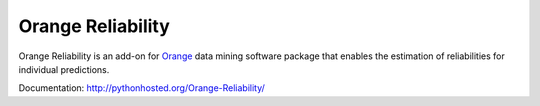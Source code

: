 Orange Reliability
==================

Orange Reliability is an add-on for Orange_ data mining software package that 
enables the estimation of reliabilities for individual predictions.

.. _Orange: http://orange.biolab.si/

Documentation: http://pythonhosted.org/Orange-Reliability/
